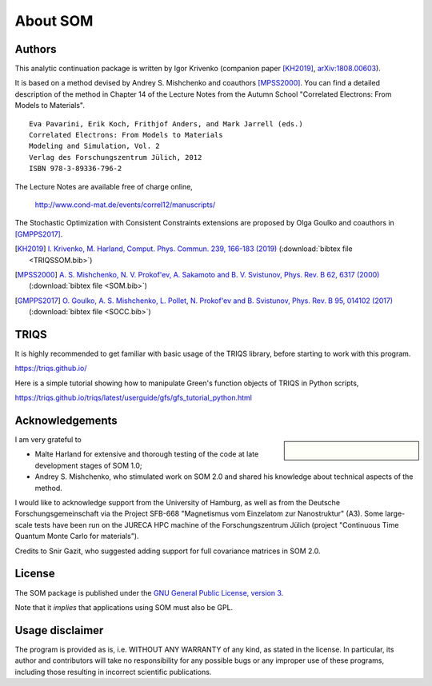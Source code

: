.. _about:

About SOM
=========

.. highlight:: none

Authors
-------

This analytic continuation package is written by Igor Krivenko
(companion paper [KH2019]_,
`arXiv:1808.00603 <https://arxiv.org/abs/1808.00603>`_).

It is based on a method devised by Andrey S. Mishchenko and coauthors
[MPSS2000]_. You can find a detailed description of the method in Chapter 14 of
the Lecture Notes from the Autumn School "Correlated Electrons: From Models to
Materials".

::

    Eva Pavarini, Erik Koch, Frithjof Anders, and Mark Jarrell (eds.)
    Correlated Electrons: From Models to Materials
    Modeling and Simulation, Vol. 2
    Verlag des Forschungszentrum Jülich, 2012
    ISBN 978-3-89336-796-2

The Lecture Notes are available free of charge online,

    http://www.cond-mat.de/events/correl12/manuscripts/

The Stochastic Optimization with Consistent Constraints extensions are proposed
by Olga Goulko and coauthors in [GMPPS2017]_.

.. [KH2019] `I. Krivenko, M. Harland,
   Comput. Phys. Commun. 239, 166-183 (2019)
   <https://doi.org/10.1016/j.cpc.2019.01.021>`_
   (:download:`bibtex file <TRIQSSOM.bib>`)

.. [MPSS2000]
   `A. S. Mishchenko, N. V. Prokof'ev, A. Sakamoto and B. V. Svistunov,
   Phys. Rev. B 62, 6317 (2000) <https://doi.org/10.1103/PhysRevB.62.6317>`_
   (:download:`bibtex file <SOM.bib>`)

.. [GMPPS2017]
   `O. Goulko, A. S. Mishchenko, L. Pollet, N. Prokof'ev and B. Svistunov,
   Phys. Rev. B 95, 014102 (2017) <https://doi.org/10.1103/PhysRevB.95.014102>`_
   (:download:`bibtex file <SOCC.bib>`)

TRIQS
-----

It is highly recommended to get familiar with basic usage of the TRIQS library,
before starting to work with this program.

https://triqs.github.io/

Here is a simple tutorial showing how to manipulate Green's function objects of
TRIQS in Python scripts,

https://triqs.github.io/triqs/latest/userguide/gfs/gfs_tutorial_python.html

Acknowledgements
----------------

.. sidebar::

      .. image:: _static/logo_uhh.svg
         :width: 75%
         :align: center
         :target: https://www.uni-hamburg.de/en.html
         :alt: Universität Hamburg

      |

      .. image:: _static/logo_sfb668.jpg
         :width: 75%
         :align: center
         :target: http://www.sfb668.de/
         :alt: Sonderforschungsbereich 668

I am very grateful to

- Malte Harland for extensive and thorough testing of the code at late
  development stages of SOM 1.0;
- Andrey S. Mishchenko, who stimulated work on SOM 2.0 and shared his knowledge
  about technical aspects of the method.

I would like to acknowledge support from the University of Hamburg, as well as
from the Deutsche Forschungsgemeinschaft via the Project SFB-668
"Magnetismus vom Einzelatom zur Nanostruktur" (A3). Some large-scale tests have
been run on the JURECA HPC machine of the Forschungszentrum Jülich (project
"Continuous Time Quantum Monte Carlo for materials").

Credits to Snir Gazit, who suggested adding support for full covariance matrices
in SOM 2.0.

License
-------

The SOM package is published under the `GNU General Public License, version 3
<http://www.gnu.org/licenses/gpl.html>`_.

Note that it *implies* that applications using SOM must also be GPL.

Usage disclaimer
----------------

The program is provided as is, i.e. WITHOUT ANY WARRANTY of any kind, as
stated in the license. In particular, its author and contributors will take
no responsibility for any possible bugs or any improper use of these programs,
including those resulting in incorrect scientific publications.
